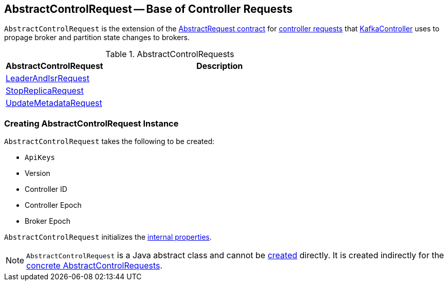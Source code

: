 == [[AbstractControlRequest]] AbstractControlRequest -- Base of Controller Requests

`AbstractControlRequest` is the extension of the <<kafka-common-requests-AbstractRequest.adoc#, AbstractRequest contract>> for <<implementations, controller requests>> that <<kafka-controller-KafkaController.adoc#, KafkaController>> uses to propage broker and partition state changes to brokers.

[[implementations]]
.AbstractControlRequests
[cols="30,70",options="header",width="100%"]
|===
| AbstractControlRequest
| Description

| <<kafka-common-requests-LeaderAndIsrRequest.adoc#, LeaderAndIsrRequest>>
| [[LeaderAndIsrRequest]]

| <<kafka-common-requests-StopReplicaRequest.adoc#, StopReplicaRequest>>
| [[StopReplicaRequest]]

| <<kafka-common-requests-UpdateMetadataRequest.adoc#, UpdateMetadataRequest>>
| [[UpdateMetadataRequest]]

|===

=== [[creating-instance]] Creating AbstractControlRequest Instance

`AbstractControlRequest` takes the following to be created:

* [[api]] `ApiKeys`
* [[version]] Version
* [[controllerId]] Controller ID
* [[controllerEpoch]] Controller Epoch
* [[brokerEpoch]] Broker Epoch

`AbstractControlRequest` initializes the <<internal-properties, internal properties>>.

NOTE: `AbstractControlRequest` is a Java abstract class and cannot be <<creating-instance, created>> directly. It is created indirectly for the <<implementations, concrete AbstractControlRequests>>.
